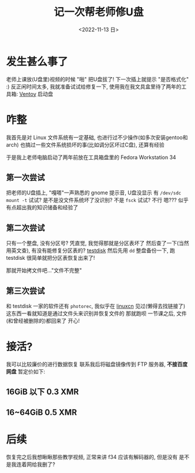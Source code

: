#+TITLE: 记一次帮老师修U盘
#+DESCRIPTION: 驱动器 F 中的磁盘未格式化, 想现在格式化吗?
#+DATE: <2022-11-13 日>
#+OPTIONS: toc:nil num:nil

* 发生甚么事了
老师上课放(U盘里)视频的时候 "啪" 把U盘拔了!
下一次插上就提示 "是否格式化" :)
反正闲时间太多, 我就准备试试给修复一下, 使用我在我文具盒里待了两年的工具箱: [[https://www.ventoy.net][Ventoy]] 启动盘

* 咋整
我首先是对 Linux 文件系统有一定基础, 也进行过不少操作(如多次安装gentoo和arch)
也搞过一些文件系统损坏的事(比如调分区坏过C盘), 还算有经验

于是我上老师电脑启动了两年前放在工具箱盘里的 Fedora Workstation 34

** 第一次尝试
把老师的U盘插上, "嘎嗒"一声熟悉的 gnome 提示音, U盘没显示
有 =/dev/sdc=
=mount -t= 试试? 是不是没文件系统坏了没识别? 不是
=fsck= 试试? 不行
嗯??? 似乎有点超出我的知识储备和经验了
** 第二次尝试
只有一个整盘, 没有分区号? 凭直觉, 我觉得那就是分区表坏了
然后查了一下(当然用英文查), 有没有能修复分区表的? [[https://www.cgsecurity.org][testdisk]]
然后先用 =dd= 整盘备份一下, 跑 testdisk
很简单就把分区表恢复出来了!

那就开始拷文件吧..."文件不完整"
** 第三次尝试
和 testdisk 一家的软件还有 =photorec=, 我似乎在 [[https://linux.cn][linuxcn]] 见过(懒得去找链接了)
这东西一看就知道是通过文件头来识别并恢复文件的
那就跑呗
一节课之后, 文件(和曾经被删除的)都回来了
开心!

* 接活?
:PROPERTIES:
:CUSTOM_ID: ad
:END:
我可以比较廉价的进行数据恢复
联系我后将磁盘镜像传到 FTP 服务器, *不接百度网盘*
暂定价如下:
** 16GiB 以下 0.3 XMR
** 16~64GiB 0.5 XMR

* 后续
恢复完之后我想瞅瞅那些教学视频, 正常来讲 f34 应该有解码器的, 但是没有
是不是我连着网给我删了?
#+BEGIN_COMMENT
一同学有坏的 32G盘(很早之前坏的), 给我恢复

看到是 =/dev/sda1= 知道分区表没坏
不稳定, 总是掉盘(原因可能是过热), 这估计也是坏的原因了, 所以我就 =watch -n 20 ls /dev/sd*= 检查着
先用 dd 备份一份...结果他给我的备份盘是 FAT32, 镜像太大了, 所以就暂时再用 gparted 分一个 NTFS 的分区
...但是总是到 12G 的时候掉盘
那就直接 =fsck.fat -a=? 还是掉盘
我尝试把其中的一个大文件先移动走再 fsck, 但是 "Read-only file system"

emm...硬件问题还是没办法
#+END_COMMENT

